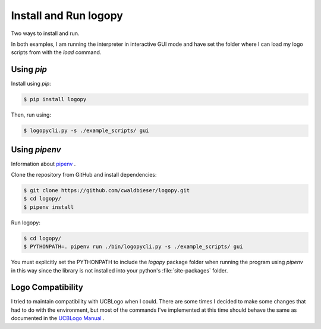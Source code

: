 
Install and Run logopy
======================

Two ways to install and run.

In both examples, I am running the interpreter in interactive GUI mode and have
set the folder where I can load my logo scripts from with the `load` command.

Using `pip`
-----------

Install using `pip`:

.. code:: shell

    $ pip install logopy

Then, run using:

.. code:: shell

    $ logopycli.py -s ./example_scripts/ gui


Using `pipenv`
--------------

Information about `pipenv <https://pipenv.readthedocs.io/en/latest/>`_ .

Clone the repository from GitHub and install dependencies:

.. code:: shell

    $ git clone https://github.com/cwaldbieser/logopy.git
    $ cd logopy/
    $ pipenv install

Run logopy:

.. code:: shell

    $ cd logopy/
    $ PYTHONPATH=. pipenv run ./bin/logopycli.py -s ./example_scripts/ gui

You must explicitly set the PYTHONPATH to include the `logopy` package folder
when running the program using `pipenv` in this way since the library is not
installed into your python's :file:`site-packages` folder.


Logo Compatibility
------------------

I tried to maintain compatibility with UCBLogo when I could.  There are some
times I decided to make some changes that had to do with the environment, but
most of the commands I've implemented at this time should behave the same as
documented in the `UCBLogo Manual <https://people.eecs.berkeley.edu/~bh/usermanual>`_ .


